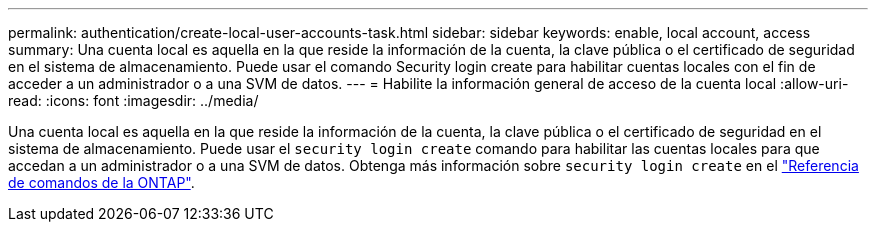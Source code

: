 ---
permalink: authentication/create-local-user-accounts-task.html 
sidebar: sidebar 
keywords: enable, local account, access 
summary: Una cuenta local es aquella en la que reside la información de la cuenta, la clave pública o el certificado de seguridad en el sistema de almacenamiento. Puede usar el comando Security login create para habilitar cuentas locales con el fin de acceder a un administrador o a una SVM de datos. 
---
= Habilite la información general de acceso de la cuenta local
:allow-uri-read: 
:icons: font
:imagesdir: ../media/


[role="lead"]
Una cuenta local es aquella en la que reside la información de la cuenta, la clave pública o el certificado de seguridad en el sistema de almacenamiento. Puede usar el `security login create` comando para habilitar las cuentas locales para que accedan a un administrador o a una SVM de datos. Obtenga más información sobre `security login create` en el link:https://docs.netapp.com/us-en/ontap-cli/security-login-create.html["Referencia de comandos de la ONTAP"^].
